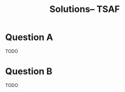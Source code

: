 #+TITLE: Solutions-- TSAF
#+OPTIONS: toc:nil
#+LATEX_CLASS_OPTIONS: [a4paper]

* Question A

TODO

* Question B

TODO

